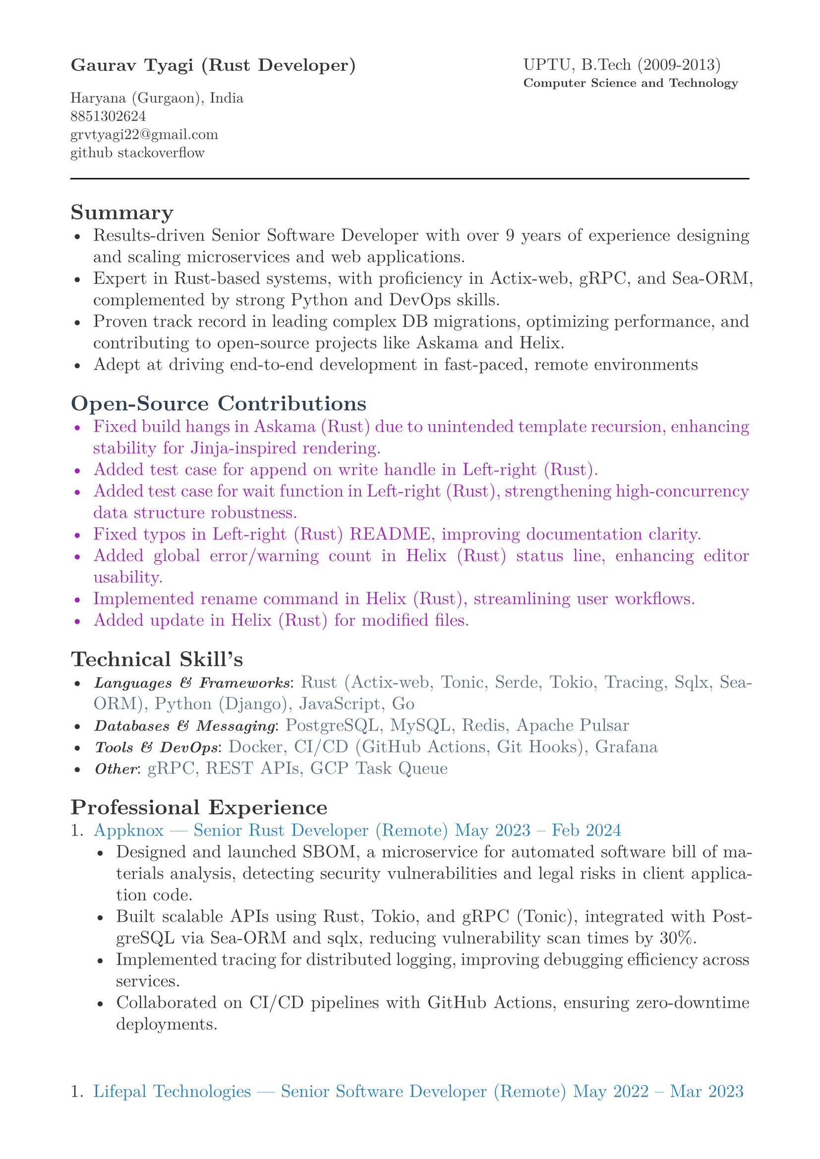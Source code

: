#let heading-color = rgb(44, 62, 80)        // #2C3E50
#let company-color = rgb(41, 128, 185)      // #2980B9
#let skills-color = rgb(93, 109, 126)       // #5D6D7E
#let body-color = rgb(51, 51, 51)           // #333333
#let contribution-color = rgb(156, 39, 176) // Soft purple

#set page(
  paper: "a4",
  margin: (x: 1.8cm,y: 1.5cm),
)

#set text(
  body-color,
  font: "New Computer Modern", size: 13pt,
)

#set par(
  justify: true,
  leading: 0.52em, 
)


#grid(
  columns: (2fr, 1fr),
  align(left, text(13pt)[
    *Gaurav Tyagi (Rust Developer) * \

    #text(size:11pt)[
      Haryana (Gurgaon), India \
      8851302624\
      #link("mailto:grvtyagi22@gmail.com") \
      #link("https://github.com/grv07")[github] 
      #link("https://stackoverflow.com/users/3405842/grvtyagi")[stackoverflow]
    ]
  ]),
  align(left, text(12pt)[
    UPTU, B.Tech (2009-2013)\
    #text(9pt)[*Computer Science and Technology*] 
  ]),
)

#let heading-color = rgb(44, 62, 80) 

#line(length: 100%)

== *Summary*
- Results-driven Senior Software Developer with over 9 years of experience designing and scaling microservices and web applications.
- Expert in Rust-based systems, with proficiency in Actix-web, gRPC, and Sea-ORM, complemented by strong Python and DevOps skills.
- Proven track record in leading complex DB migrations, optimizing performance, and contributing to open-source projects like Askama and Helix.
- Adept at driving end-to-end development in fast-paced, remote environments

#text(fill: contribution-color )[
== #text(fill: heading-color)[*Open-Source Contributions*]
- #link("https://github.com/askama-rs/askama-old/pull/539")[Fixed build hangs in Askama (Rust) due to unintended template recursion, enhancing stability for Jinja-inspired rendering.]
- #link("https://github.com/jonhoo/left-right/pull/89")[Added test case for append on write handle in Left-right (Rust).]
- #link("https://github.com/jonhoo/left-right/pull/90")[Added test case for wait function in Left-right (Rust), strengthening high-concurrency data structure robustness.]
- #link("https://github.com/jonhoo/fantoccini/pull/165")[Fixed typos in Left-right (Rust) README, improving documentation clarity.]
- #link("https://github.com/helix-editor/helix/pull/4569")[Added global error/warning count in Helix (Rust) status line, enhancing editor usability.]
- #link("https://github.com/helix-editor/helix/pull/4514")[Implemented rename command in Helix (Rust), streamlining user workflows.]
- #link("https://github.com/helix-editor/helix/pull/4426")[Added update in Helix (Rust) for modified files.]
]

== *Technical Skill's*
- #text(size: 11pt, weight: 700)[_Languages & Frameworks_]: #text(fill: skills-color)[Rust (Actix-web, Tonic, Serde, Tokio, Tracing, Sqlx, Sea-ORM), Python (Django), JavaScript, Go]
- #text(size: 11pt, weight: 700)[_Databases & Messaging_]: #text(fill: skills-color)[PostgreSQL, MySQL, Redis, Apache Pulsar]
- #text(size: 11pt, weight: 700)[_Tools & DevOps_]: #text(fill: skills-color)[Docker, CI/CD (GitHub Actions, Git Hooks), Grafana]
- #text(size: 11pt, weight: 700)[_Other_]: #text(fill: skills-color)[gRPC, REST APIs, GCP Task Queue]


== *Professional Experience*
+ #text(fill: company-color)[Appknox —  Senior Rust Developer (Remote)
  May 2023 – Feb 2024]
  - Designed and launched SBOM, a microservice for automated software bill of materials analysis, detecting security vulnerabilities and legal risks in client application code.
  - Built scalable APIs using Rust, Tokio, and gRPC (Tonic), integrated with PostgreSQL via Sea-ORM and sqlx, reducing vulnerability scan times by 30%.
  - Implemented tracing for distributed logging, improving debugging efficiency across services.
  - Collaborated on CI/CD pipelines with GitHub Actions, ensuring zero-downtime deployments.
\

+ #text(fill: company-color)[Lifepal Technologies —  Senior Software Developer (Remote)
  May 2022 – Mar 2023]
  - Developed a lead management system in a microservice architecture using Rust and gRPC, handling 10,000+ daily leads with real-time state transitions for TSO teams.
  - Led migration from SQLX to Sea-ORM, reducing database query latency by 25% and simplifying ORM interactions.
  - Designed WhatsApp API integration to parse chats and auto-generate leads, increasing lead ingestion by 15%.
  - Restructured PostgreSQL based constant management using LISTEN/NOTIFY, enhancing configuration reliability.
  - Established CI/CD standards with cargo fmt/clippy, improving code quality across 5+ Rust services.


+ #text(fill: company-color)[Google ODC at GlobalLogic —  Full-Stack Developer
  Dec 2018 – May 2022]
  - Spearheaded migration of Blogger.com’s UI and backend to modern JavaScript and internal Java frameworks, serving millions of monthly users with 99.9% uptime.
  - Built Tam on Tap, a distributed shift scheduler with Google Hangouts bot integration, reducing task assignment delays by 40% for support teams.
  - Wrote extensive unit/UI tests and conducted 100+ code reviews, ensuring robust releases.
  - Developed an internal Chrome extension, streamlining team workflows for 500+ users.
  - Awarded Individual Excellence Award (2018-2019) for multi-project impact across Rust, Go, and JavaScript stacks.

+ #text(fill: company-color)[Hindustan Times —  Full-Stack Developer
  Jan 2016 – Dec 2018]
  - Enhanced HTCampus, a college search platform, is scaling to 30,000+ listings and online applications, driving 20% revenue growth via lead generation.

+ #text(fill: company-color)[TriHedron —  Full-Stack Developer
  Jun 2015 – Dec 2016]
  - Built a Learning Management System (LMS) with Django and MySQL, supporting course uploads and growth tracking for 1,000+ users.
  - Developed responsive frontends using jQuery, Bootstrap, and Materialize, improving user engagement by 25%.

+ #text(fill: company-color)[NexThoughts —  Full-Stack Developer
  Feb 2014 – Jun 2015]
  - Delivered an event management web app using Groovy/Grails and jQuery, handling 500+ events with real-time updates.

